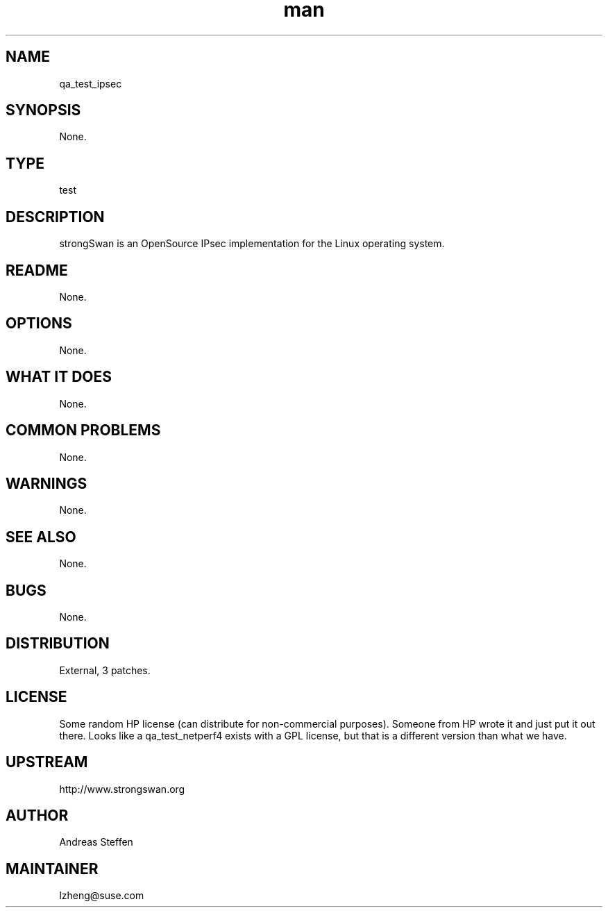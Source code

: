 ." Manpage for qa_test_ipsec.
." Contact Liang Zheng <lzheng@suse.com> to correct errors or typos.
.TH man 8 "10 Oct 2013" "1.0" "qa_test_ipsec man page"
.SH NAME
qa_test_ipsec
.SH SYNOPSIS
None.
.SH TYPE
test
.SH DESCRIPTION
strongSwan is an OpenSource IPsec implementation for the Linux operating system.
.SH README
None.
.SH OPTIONS
None.
.SH WHAT IT DOES
None.
.SH COMMON PROBLEMS
None.
.SH WARNINGS
None.
.SH SEE ALSO
None.
.SH BUGS
None.
.SH DISTRIBUTION
External, 3 patches.
.SH LICENSE
Some random HP license (can distribute for non-commercial purposes). Someone from HP wrote it and just put it out there. Looks like a qa_test_netperf4 exists with a GPL license, but that is a different version than what we have.
.SH UPSTREAM
http://www.strongswan.org
.SH AUTHOR
Andreas Steffen
.SH MAINTAINER
lzheng@suse.com

